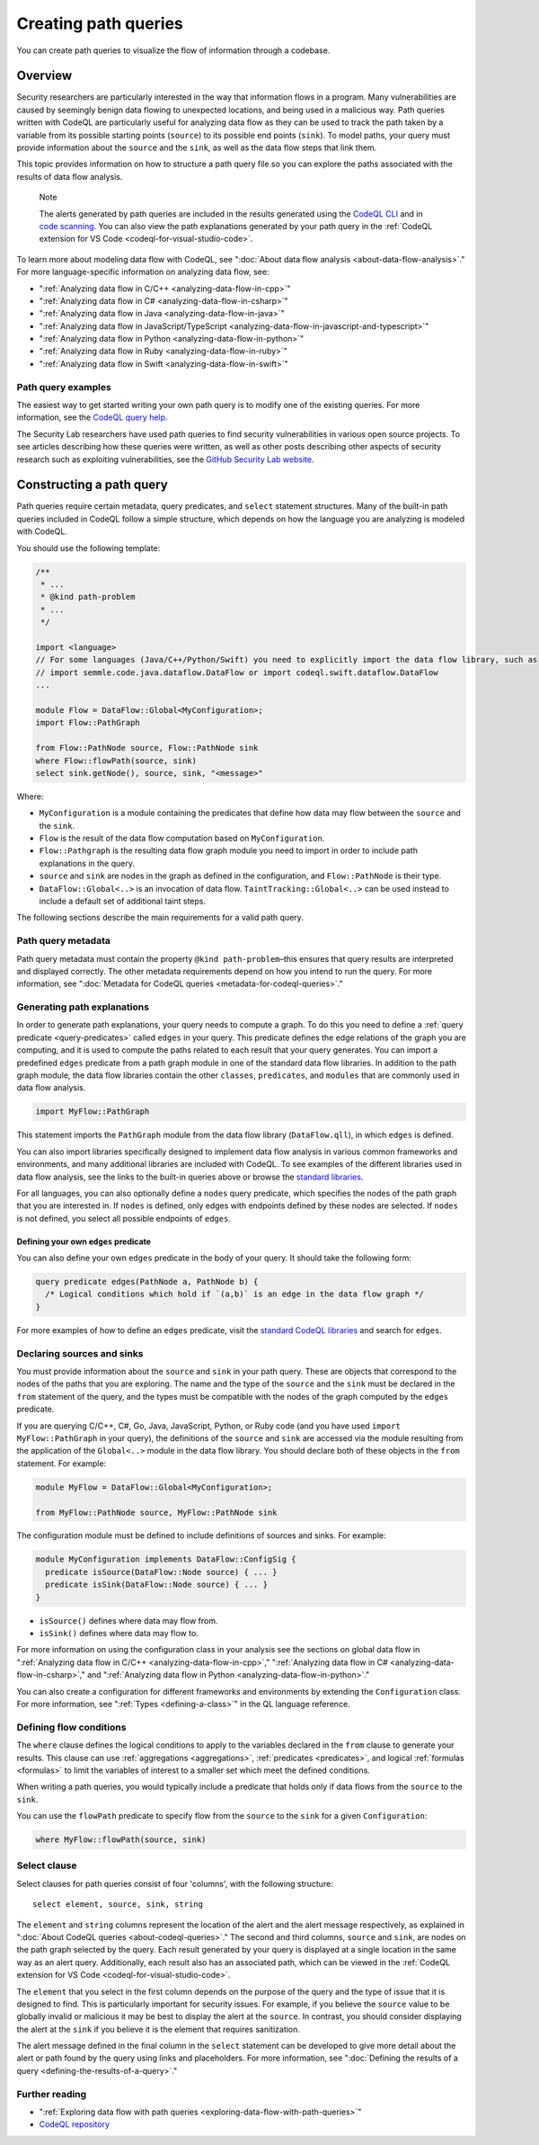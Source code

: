 .. _creating-path-queries:

Creating path queries
#####################

You can create path queries to visualize the flow of information through a codebase.

Overview
========

Security researchers are particularly interested in the way that information flows in a program. Many vulnerabilities are caused by seemingly benign data flowing to unexpected locations, and being used in a malicious way.
Path queries written with CodeQL are particularly useful for analyzing data flow as they can be used to track the path taken by a variable from its possible starting points (``source``) to its possible end points (``sink``).
To model paths, your query must provide information about the ``source`` and the ``sink``, as well as the data flow steps that link them.

This topic provides information on how to structure a path query file so you can explore the paths associated with the results of data flow analysis.

.. pull-quote::

    Note

    The alerts generated by path queries are included in the results generated using the `CodeQL CLI <https://docs.github.com/en/code-security/codeql-cli>`__ and in `code scanning <https://docs.github.com/en/code-security/code-scanning/automatically-scanning-your-code-for-vulnerabilities-and-errors/about-code-scanning-alerts#about-alert-details>`__. You can also view the path explanations generated by your path query in the :ref:`CodeQL extension for VS Code <codeql-for-visual-studio-code>`.


To learn more about modeling data flow with CodeQL, see ":doc:`About data flow analysis <about-data-flow-analysis>`."
For more language-specific information on analyzing data flow, see:

- ":ref:`Analyzing data flow in C/C++ <analyzing-data-flow-in-cpp>`"
- ":ref:`Analyzing data flow in C# <analyzing-data-flow-in-csharp>`"
- ":ref:`Analyzing data flow in Java <analyzing-data-flow-in-java>`"
- ":ref:`Analyzing data flow in JavaScript/TypeScript <analyzing-data-flow-in-javascript-and-typescript>`"
- ":ref:`Analyzing data flow in Python <analyzing-data-flow-in-python>`"
- ":ref:`Analyzing data flow in Ruby <analyzing-data-flow-in-ruby>`"
- ":ref:`Analyzing data flow in Swift <analyzing-data-flow-in-swift>`"

Path query examples
*******************

The easiest way to get started writing your own path query is to modify one of the existing queries. For more information, see the `CodeQL query help <https://codeql.github.com/codeql-query-help>`__.

The Security Lab researchers have used path queries to find security vulnerabilities in various open source projects. To see articles describing how these queries were written, as well as other posts describing other aspects of security research such as exploiting vulnerabilities, see the `GitHub Security Lab website <https://securitylab.github.com/research>`__.

Constructing a path query
=========================

Path queries require certain metadata, query predicates, and ``select`` statement structures.
Many of the built-in path queries included in CodeQL follow a simple structure, which depends on how the language you are analyzing is modeled with CodeQL.

You should use the following template:

.. code-block:: ql

    /**
     * ...
     * @kind path-problem
     * ...
     */

    import <language>
    // For some languages (Java/C++/Python/Swift) you need to explicitly import the data flow library, such as
    // import semmle.code.java.dataflow.DataFlow or import codeql.swift.dataflow.DataFlow
    ...

    module Flow = DataFlow::Global<MyConfiguration>;
    import Flow::PathGraph

    from Flow::PathNode source, Flow::PathNode sink
    where Flow::flowPath(source, sink)
    select sink.getNode(), source, sink, "<message>"

Where:

- ``MyConfiguration`` is a module containing the predicates that define how data may flow between the ``source`` and the ``sink``.
- ``Flow`` is the result of the data flow computation based on ``MyConfiguration``.
- ``Flow::Pathgraph`` is the resulting data flow graph module you need to import in order to include path explanations in the query.
- ``source`` and ``sink`` are nodes in the graph as defined in the configuration, and ``Flow::PathNode`` is their type.
- ``DataFlow::Global<..>`` is an invocation of data flow. ``TaintTracking::Global<..>`` can be used instead to include a default set of additional taint steps.


The following sections describe the main requirements for a valid path query.

Path query metadata
*******************

Path query metadata must contain the property ``@kind path-problem``–this ensures that query results are interpreted and displayed correctly.
The other metadata requirements depend on how you intend to run the query. For more information, see ":doc:`Metadata for CodeQL queries <metadata-for-codeql-queries>`."

Generating path explanations
****************************

In order to generate path explanations, your query needs to compute a graph.
To do this you need to define a :ref:`query predicate <query-predicates>` called ``edges`` in your query.
This predicate defines the edge relations of the graph you are computing, and it is used to compute the paths related to each result that your query generates.
You can import a predefined ``edges`` predicate from a path graph module in one of the standard data flow libraries. In addition to the path graph module, the data flow libraries contain the other ``classes``, ``predicates``, and ``modules`` that are commonly used in data flow analysis.

.. code-block:: ql

    import MyFlow::PathGraph

This statement imports the ``PathGraph`` module from the data flow library (``DataFlow.qll``), in which ``edges`` is defined.

You can also import libraries specifically designed to implement data flow analysis in various common frameworks and environments, and many additional libraries are included with CodeQL. To see examples of the different libraries used in data flow analysis, see the links to the built-in queries above or browse the `standard libraries <https://codeql.github.com/codeql-standard-libraries>`__.

For all languages, you can also optionally define a ``nodes`` query predicate, which specifies the nodes of the path graph that you are interested in. If ``nodes`` is defined, only edges with endpoints defined by these nodes are selected. If ``nodes`` is not defined, you select all possible endpoints of ``edges``.

Defining your own ``edges`` predicate
-------------------------------------

You can also define your own ``edges`` predicate in the body of your query. It should take the following form:

.. code-block:: ql

    query predicate edges(PathNode a, PathNode b) {
      /* Logical conditions which hold if `(a,b)` is an edge in the data flow graph */
    }

For more examples of how to define an ``edges`` predicate, visit the `standard CodeQL libraries <https://codeql.github.com/codeql-standard-libraries>`__ and search for ``edges``.

Declaring sources and sinks
***************************

You must provide information about the ``source`` and ``sink`` in your path query. These are objects that correspond to the nodes of the paths that you are exploring.
The name and the type of the ``source`` and the ``sink`` must be declared in the ``from`` statement of the query, and the types must be compatible with the nodes of the graph computed by the ``edges`` predicate.

If you are querying C/C++, C#, Go, Java, JavaScript, Python, or Ruby code (and you have used ``import MyFlow::PathGraph`` in your query), the definitions of the ``source`` and ``sink`` are accessed via the module resulting from the application of the ``Global<..>`` module in the data flow library. You should declare both of these objects in the ``from`` statement.
For example:

.. code-block:: ql

    module MyFlow = DataFlow::Global<MyConfiguration>;

    from MyFlow::PathNode source, MyFlow::PathNode sink

The configuration module must be defined to include definitions of sources and sinks. For example:

.. code-block:: ql

    module MyConfiguration implements DataFlow::ConfigSig {
      predicate isSource(DataFlow::Node source) { ... }
      predicate isSink(DataFlow::Node source) { ... }
    }

- ``isSource()`` defines where data may flow from.
- ``isSink()`` defines where data may flow to.

For more information on using the configuration class in your analysis see the sections on global data flow in ":ref:`Analyzing data flow in C/C++ <analyzing-data-flow-in-cpp>`," ":ref:`Analyzing data flow in C# <analyzing-data-flow-in-csharp>`," and ":ref:`Analyzing data flow in Python <analyzing-data-flow-in-python>`."

You can also create a configuration for different frameworks and environments by extending the ``Configuration`` class. For more information, see ":ref:`Types <defining-a-class>`" in the QL language reference.

Defining flow conditions
************************

The ``where`` clause defines the logical conditions to apply to the variables declared in the ``from`` clause to generate your results.
This clause can use :ref:`aggregations <aggregations>`, :ref:`predicates <predicates>`, and logical :ref:`formulas <formulas>` to limit the variables of interest to a smaller set which meet the defined conditions.

When writing a path queries, you would typically include a predicate that holds only if data flows from the ``source`` to the ``sink``.

You can use the ``flowPath`` predicate to specify flow from the ``source`` to the ``sink`` for a given ``Configuration``:

.. code-block:: ql

    where MyFlow::flowPath(source, sink)


Select clause
*************

Select clauses for path queries consist of four 'columns', with the following structure::

    select element, source, sink, string

The ``element`` and ``string`` columns represent the location of the alert and the alert message respectively, as explained in ":doc:`About CodeQL queries <about-codeql-queries>`." The second and third columns, ``source`` and ``sink``, are nodes on the path graph selected by the query.
Each result generated by your query is displayed at a single location in the same way as an alert query. Additionally, each result also has an associated path, which can be viewed in the :ref:`CodeQL extension for VS Code <codeql-for-visual-studio-code>`.

The ``element`` that you select in the first column depends on the purpose of the query and the type of issue that it is designed to find. This is particularly important for security issues. For example, if you believe the ``source`` value to be globally invalid or malicious it may be best to display the alert at the ``source``. In contrast, you should consider displaying the alert at the ``sink`` if you believe it is the element that requires sanitization.

The alert message defined in the final column in the ``select`` statement can be developed to give more detail about the alert or path found by the query using links and placeholders. For more information, see ":doc:`Defining the results of a query <defining-the-results-of-a-query>`."

Further reading
***************

- ":ref:`Exploring data flow with path queries <exploring-data-flow-with-path-queries>`"

- `CodeQL repository <https://github.com/github/codeql>`__

